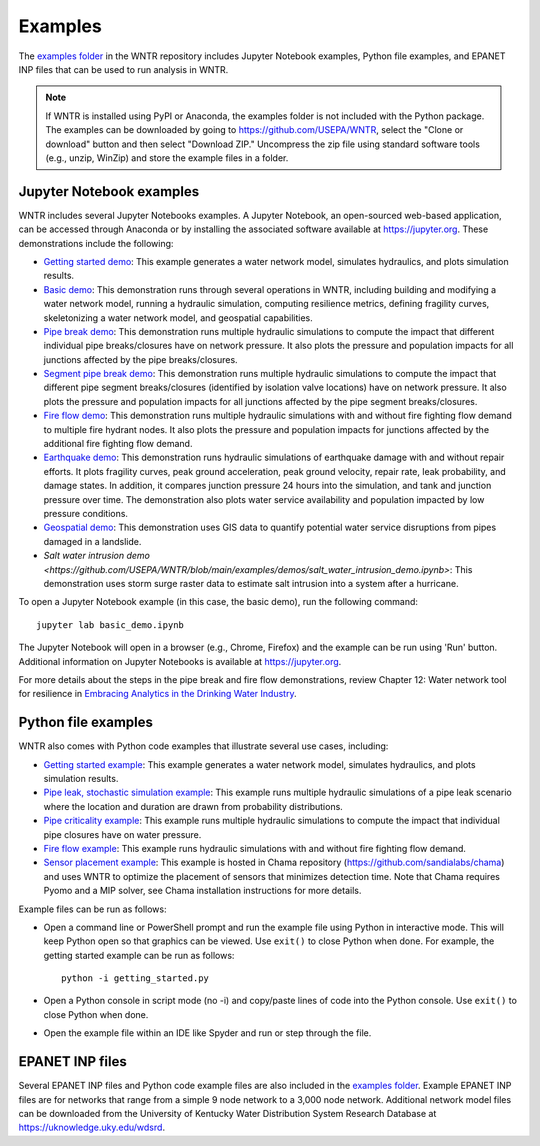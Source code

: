 .. raw:: latex

    \clearpage
	
.. _examples:

Examples
========

The `examples folder <https://github.com/USEPA/WNTR/blob/main/examples>`_ in the WNTR repository includes 
Jupyter Notebook examples, 
Python file examples, and
EPANET INP files that can be used to run analysis in WNTR.

.. note:: 
	   If WNTR is installed using PyPI or Anaconda, the examples folder is not included with the Python package. 
	   The examples can be downloaded by going to https://github.com/USEPA/WNTR, select the "Clone or download" button and then select "Download ZIP."
	   Uncompress the zip file using standard software tools (e.g., unzip, WinZip) and store the example files in a folder. 

Jupyter Notebook examples
-------------------------

WNTR includes several Jupyter Notebooks examples.
A Jupyter Notebook, an open-sourced web-based application, can be accessed through Anaconda or by installing the 
associated software available at https://jupyter.org. These demonstrations include the following: 

* `Getting started demo <https://github.com/USEPA/WNTR/blob/main/examples/demos/getting_started.ipynb>`_: 
  This example generates a water network model, simulates hydraulics, and plots simulation results.
* `Basic demo <https://github.com/USEPA/WNTR/blob/main/examples/demos/basic_demo.ipynb>`_: 
  This demonstration runs through several operations in WNTR, including 
  building and modifying a water network model, 
  running a hydraulic simulation, 
  computing resilience metrics, 
  defining fragility curves, 
  skeletonizing a water network model, and
  geospatial capabilities.
* `Pipe break demo <https://github.com/USEPA/WNTR/blob/main/examples/demos/pipe_break_demo.ipynb>`_: 
  This demonstration runs multiple hydraulic simulations to compute the impact that different individual pipe breaks/closures have on network pressure. 
  It also plots the pressure and population impacts for all junctions affected by the pipe breaks/closures. 
* `Segment pipe break demo <https://github.com/USEPA/WNTR/blob/main/examples/demos/segment_break_demo.ipynb>`_: 
  This demonstration runs multiple hydraulic simulations to compute the impact that different pipe segment breaks/closures (identified by isolation 
  valve locations) have on network pressure. It also plots the pressure and population impacts for all junctions affected by the pipe segment breaks/closures. 
* `Fire flow demo <https://github.com/USEPA/WNTR/blob/main/examples/demos/fire_flow_demo.ipynb>`_: 
  This demonstration runs multiple hydraulic simulations with and without fire fighting flow demand to multiple fire hydrant nodes. 
  It also plots the pressure and population impacts for junctions affected by the additional fire fighting flow demand. 
* `Earthquake demo <https://github.com/USEPA/WNTR/blob/main/examples/demos/earthquake_demo.ipynb>`_: 
  This demonstration runs hydraulic simulations of earthquake damage with and without repair efforts. It plots fragility curves, 
  peak ground acceleration, peak ground velocity, repair rate, leak probability, and damage states. In addition, it compares 
  junction pressure 24 hours into the simulation, and tank and junction pressure over time. The demonstration also plots water 
  service availability and population impacted by low pressure conditions.
* `Geospatial demo <https://github.com/USEPA/WNTR/blob/main/examples/demos/geospatial_demo.ipynb>`_: 
  This demonstration uses GIS data to quantify potential water service disruptions from pipes damaged in a landslide.
* `Salt water intrusion demo <https://github.com/USEPA/WNTR/blob/main/examples/demos/salt_water_intrusion_demo.ipynb>`: This demonstration uses storm surge raster data to estimate salt intrusion 
  into a system after a hurricane.
  
To open a Jupyter Notebook example (in this case, the basic demo), run the following command::
	
	jupyter lab basic_demo.ipynb
	
The Jupyter Notebook will open in a browser (e.g., Chrome, Firefox) and the example can be run using 'Run' button.  
Additional information on Jupyter Notebooks is available at https://jupyter.org.

For more details about the steps in the pipe break and fire flow demonstrations, review Chapter 12: Water network tool for resilience in 
`Embracing Analytics in the Drinking Water Industry <https://iwaponline.com/ebooks/book/849/Embracing-Analytics-in-the-Drinking-Water-Industry>`_. 

	   
Python file examples
--------------------
WNTR also comes with Python code examples that illustrate several use cases, including:

* `Getting started example <https://github.com/USEPA/WNTR/blob/main/examples/getting_started.py>`_: 
  This example generates a water network model, simulates hydraulics, and plots simulation results.
* `Pipe leak, stochastic simulation example <https://github.com/USEPA/WNTR/blob/main/examples/stochastic_simulation.py>`_: 
  This example runs multiple hydraulic simulations of a pipe leak scenario where the location and duration are drawn from probability distributions.
* `Pipe criticality example <https://github.com/USEPA/WNTR/blob/main/examples/pipe_criticality.py>`_: 
  This example runs multiple hydraulic simulations to compute the impact that individual pipe closures have on water pressure.  
* `Fire flow example <https://github.com/USEPA/WNTR/blob/main/examples/fire_flow.py>`_: 
  This example runs hydraulic simulations with and without fire fighting flow demand.
* `Sensor placement example <https://github.com/sandialabs/chama/blob/main/examples/water_network_example.py>`_: 
  This example is hosted in Chama repository (https://github.com/sandialabs/chama) and uses WNTR to optimize the placement of sensors that minimizes detection time. 
  Note that Chama requires Pyomo and a MIP solver, see Chama installation instructions for more details.

Example files can be run as follows:

* Open a command line or PowerShell prompt and run the example file using Python in interactive mode.  
  This will keep Python open so that graphics can be viewed.  Use ``exit()`` to close Python when done.  
  For example, the getting started example can be run as follows::
  
      python -i getting_started.py
      
* Open a Python console in script mode (no -i) and copy/paste lines of code into the Python console. 
  Use ``exit()`` to close Python when done.

* Open the example file within an IDE like Spyder and run or step through the file. 

EPANET INP files
-------------------

Several EPANET INP files and Python code example files are also included in the `examples folder <https://github.com/USEPA/WNTR/blob/main/examples>`_.
Example EPANET INP files are for networks that range from a simple 9 node network to a 3,000 node network.
Additional network model files can be downloaded from the University of Kentucky 
Water Distribution System Research Database at
https://uknowledge.uky.edu/wdsrd.

